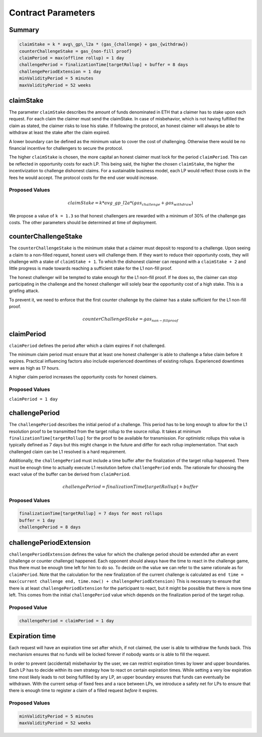 .. _contract_parameters:

Contract Parameters
===================


Summary
-------

.. code::

    claimStake = k * avg\_gp\_l2a * (gas_{challenge} + gas_{withdraw})
    counterChallengeStake = gas_{non-fill proof}
    claimPeriod = max(offline rollup) = 1 day
    challengePeriod = finalizationTime[targetRollup] + buffer = 8 days
    challengePeriodExtension = 1 day
    minValidityPeriod = 5 minutes
    maxValidityPeriod = 52 weeks

claimStake
----------

The parameter ``claimStake`` describes the amount of funds denominated in ETH that a claimer has to
stake upon each request. For each claim the claimer must send the claimStake. In case of
misbehavior, which is not having fulfilled the claim as stated, the claimer risks to lose his stake.
If following the protocol, an honest claimer will always be able to withdraw at least the stake
after the claim expired.

A lower boundary can be defined as the minimum value to cover the cost of challenging. Otherwise
there would be no financial incentive for challengers to secure the protocol.

The higher ``claimStake`` is chosen, the more capital an honest claimer must lock for the period
``claimPeriod``.  This can be reflected in opportunity costs for each LP. This being said, the
higher the chosen ``claimStake``, the higher the incentivization to challenge dishonest claims.
For a sustainable business model, each LP would reflect those costs in the fees he would accept.
The protocol costs for the end user would increase.

Proposed Values
^^^^^^^^^^^^^^^

.. math::

   claimStake = k * avg\_gp\_l2a * (gas_{challenge} + gas_{withdraw})

.. glossary::

    :math:`gas_{challenge}`
        gas cost of a challenge

    :math:`gas_{withdraw}`
        gas cost of a withdraw

    :math:`k`
       reward parameter to incentivize interacting with the protocol (challenge on false claims)

    :math:`avg\_gp\_l2a`
       average gas price over a period of time of source rollup where claim and challenge happens

We propose a value of ``k = 1.3`` so that honest challengers are rewarded with a minimum of 30% of the challenge gas
costs. The other parameters should be determined at time of deployment.

counterChallengeStake
---------------------

The ``counterChallengeStake`` is the minimum stake that a claimer must deposit to respond to a challenge. Upon seeing a
claim to a non-filled request, honest users will challenge them. If they want to reduce their opportunity costs, they
will challenge with a stake of ``claimStake + 1``. To which the dishonest claimer can respond with a ``claimStake + 2``
and little progress is made towards reaching a sufficient stake for the L1 non-fill proof.

The honest challenger will be tempted to stake enough for the L1 non-fill proof. If he does so, the claimer can stop
participating in the challenge and the honest challenger will solely bear the opportunity cost of a high stake. This is
a griefing attack.

To prevent it, we need to enforce that the first counter challenge by the claimer has a stake sufficient for the L1
non-fill proof.

.. math::

    counterChallengeStake = gas_{non-fill proof}

claimPeriod
-----------

``claimPeriod`` defines the period after which a claim expires if not challenged.

The minimum claim period must ensure that at least one honest challenger is able to challenge a
false claim before it expires. Practical influencing factors also include experienced downtimes of
existing rollups. Experienced downtimes were as high as 17 hours.

A higher claim period increases the opportunity costs for honest claimers.


Proposed Values
^^^^^^^^^^^^^^^

``claimPeriod = 1 day``


challengePeriod
---------------

The ``challengePeriod`` describes the initial period of a challenge. This period has to be long enough to allow for the
L1 resolution proof to be transmitted from the target rollup to the source rollup. It takes at minimum
``finalizationTime[targetRollup]`` for the proof to be available for transmission. For optimistic rollups this value is
typically defined as 7 days but this might change in the future and differ for each rollup implementation. That each
challenged claim can be L1 resolved is a hard requirement.

Additionally, the ``challengePeriod`` must include a time buffer after the finalization of the target rollup happened.
There must be enough time to actually execute L1 resolution before ``challengePeriod`` ends. The rationale for
choosing the exact value of the buffer can be derived from ``claimPeriod``.

.. math:: challengePeriod = finalizationTime[targetRollup] + buffer

Proposed Values
^^^^^^^^^^^^^^^

.. code::

    finalizationTime[targetRollup] = 7 days for most rollups
    buffer = 1 day
    challengePeriod = 8 days

challengePeriodExtension
------------------------

``challengePeriodExtension`` defines the value for which the challenge period should be extended after an event
(challenge or counter challenge) happened. Each opponent should always have the time to react in the challenge game,
thus there must be enough time left for him to do so. To decide on the value we can refer to the same rationale as for
``claimPeriod``. Note that the calculation for the new finalization of the current challenge is calculated as
``end time = max(current challenge end, time.now() + challengePeriodExtension)`` This is necessary to ensure that there
is at least ``challengePeriodExtension`` for the participant to react, but it might be possible that there is more time
left. This comes from the initial ``challengePeriod`` value which depends on the finalization period of the target
rollup.

Proposed Value
^^^^^^^^^^^^^^

.. code::

    challengePeriod = claimPeriod = 1 day

Expiration time
---------------

Each request will have an expiration time set after which, if not claimed, the user is able to
withdraw the funds back. This mechanism ensures that no funds will be locked forever if nobody wants
or is able to fill the request.

In order to prevent (accidental) misbehavior by the user, we can restrict expiration times by lower
and upper boundaries. Each LP has to decide within its own strategy how to react on certain
expiration times. While setting a very low expiration time most likely leads to not being fulfilled
by any LP, an upper boundary ensures that funds can eventually be withdrawn. With the current setup
of fixed fees and a race between LPs, we introduce a safety net for LPs to ensure that there is
enough time to register a claim of a filled request *before* it expires.

Proposed Values
^^^^^^^^^^^^^^^

.. code::

    minValidityPeriod = 5 minutes
    maxValidityPeriod = 52 weeks
